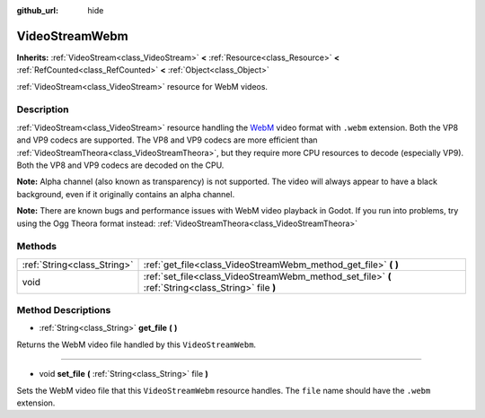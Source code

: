 :github_url: hide

.. Generated automatically by doc/tools/makerst.py in Godot's source tree.
.. DO NOT EDIT THIS FILE, but the VideoStreamWebm.xml source instead.
.. The source is found in doc/classes or modules/<name>/doc_classes.

.. _class_VideoStreamWebm:

VideoStreamWebm
===============

**Inherits:** :ref:`VideoStream<class_VideoStream>` **<** :ref:`Resource<class_Resource>` **<** :ref:`RefCounted<class_RefCounted>` **<** :ref:`Object<class_Object>`

:ref:`VideoStream<class_VideoStream>` resource for WebM videos.

Description
-----------

:ref:`VideoStream<class_VideoStream>` resource handling the `WebM <https://www.webmproject.org/>`_ video format with ``.webm`` extension. Both the VP8 and VP9 codecs are supported. The VP8 and VP9 codecs are more efficient than :ref:`VideoStreamTheora<class_VideoStreamTheora>`, but they require more CPU resources to decode (especially VP9). Both the VP8 and VP9 codecs are decoded on the CPU.

**Note:** Alpha channel (also known as transparency) is not supported. The video will always appear to have a black background, even if it originally contains an alpha channel.

**Note:** There are known bugs and performance issues with WebM video playback in Godot. If you run into problems, try using the Ogg Theora format instead: :ref:`VideoStreamTheora<class_VideoStreamTheora>`

Methods
-------

+-----------------------------+-----------------------------------------------------------------------------------------------------+
| :ref:`String<class_String>` | :ref:`get_file<class_VideoStreamWebm_method_get_file>` **(** **)**                                  |
+-----------------------------+-----------------------------------------------------------------------------------------------------+
| void                        | :ref:`set_file<class_VideoStreamWebm_method_set_file>` **(** :ref:`String<class_String>` file **)** |
+-----------------------------+-----------------------------------------------------------------------------------------------------+

Method Descriptions
-------------------

.. _class_VideoStreamWebm_method_get_file:

- :ref:`String<class_String>` **get_file** **(** **)**

Returns the WebM video file handled by this ``VideoStreamWebm``.

----

.. _class_VideoStreamWebm_method_set_file:

- void **set_file** **(** :ref:`String<class_String>` file **)**

Sets the WebM video file that this ``VideoStreamWebm`` resource handles. The ``file`` name should have the ``.webm`` extension.

.. |virtual| replace:: :abbr:`virtual (This method should typically be overridden by the user to have any effect.)`
.. |const| replace:: :abbr:`const (This method has no side effects. It doesn't modify any of the instance's member variables.)`
.. |vararg| replace:: :abbr:`vararg (This method accepts any number of arguments after the ones described here.)`
.. |constructor| replace:: :abbr:`constructor (This method is used to construct a type.)`
.. |operator| replace:: :abbr:`operator (This method describes a valid operator to use with this type as left-hand operand.)`
